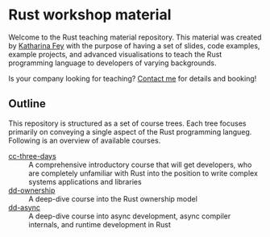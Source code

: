 * Rust workshop material

  Welcome to the Rust teaching material repository.  This material was
  created by [[https://spacekookie.de][Katharina Fey]] with the purpose of having a set of slides,
  code examples, example projects, and advanced visualisations to
  teach the Rust programming language to developers of varying
  backgrounds.

  Is your company looking for teaching?  [[mailto:kookie@spacekookie.de][Contact me]] for details and
  booking!

** Outline

   This repository is structured as a set of course trees.  Each tree
   focuses primarily on conveying a single aspect of the Rust
   programming langueg.  Following is an overview of available
   courses.

   - [[./cc-tree-days][cc-three-days]] :: A comprehensive introductory course that will get
     developers, who are completely unfamiliar with Rust into the
     position to write complex systems applications and libraries
   - [[./dd-ownership][dd-ownership]]  :: A deep-dive course into the Rust ownership
     model
   - [[./dd-async][dd-async]]      :: A deep-dive course into async development, async
     compiler internals, and runtime development in Rust

